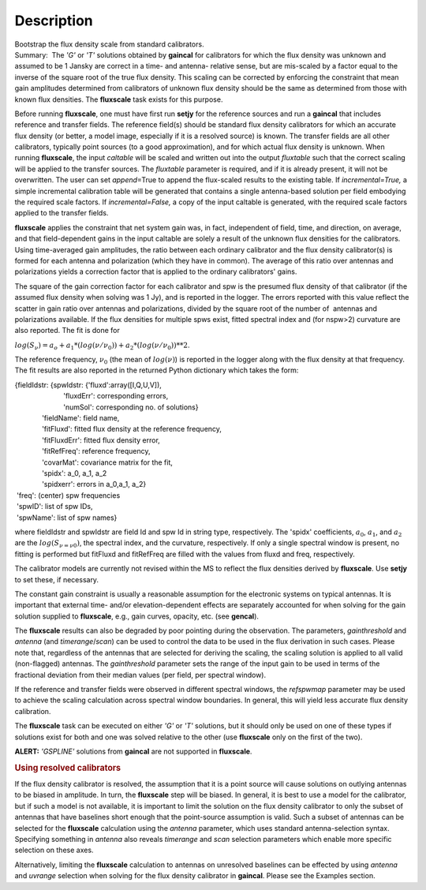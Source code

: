 .. container::
   :name: viewlet-above-content-title

Description
===========

.. container::
   :name: viewlet-below-content-title

.. container:: documentDescription description

   Bootstrap the flux density scale from standard calibrators.

.. container:: section
   :name: viewlet-above-content-body

.. container:: section
   :name: content-core

   .. container::
      :name: parent-fieldname-text

      Summary:  The *'G'* or *'T'* solutions obtained by **gaincal** for
      calibrators for which the flux density was unknown and assumed to
      be 1 Jansky are correct in a time- and antenna- relative sense,
      but are mis-scaled by a factor equal to the inverse of the square
      root of the true flux density. This scaling can be corrected by
      enforcing the constraint that mean gain amplitudes determined from
      calibrators of unknown flux density should be the same as
      determined from those with known flux densities. The **fluxscale**
      task exists for this purpose.

      Before running **fluxscale**, one must have first run **setjy**
      for the reference sources and run a **gaincal** that includes
      reference and transfer fields. The reference field(s) should be
      standard flux density calibrators for which an accurate flux
      density (or better, a model image, especially if it is a resolved
      source) is known. The transfer fields are all other calibrators,
      typically point sources (to a good approximation), and for which
      actual flux density is unknown. When running **fluxscale**, the
      input *caltable* will be scaled and written out into the
      output *fluxtable* such that the correct scaling will be applied
      to the transfer sources. The *fluxtable* parameter is required,
      and if it is already present, it will not be overwritten. The user
      can set *append*\ =True to append the flux-scaled results to the
      existing table. If *incremental=True,* a simple incremental
      calibration table will be generated that contains a single
      antenna-based solution per field embodying the required scale
      factors. If *incremental=False,* a copy of the input caltable is
      generated, with the required scale factors applied to the transfer
      fields.

      **fluxscale** applies the constraint that net system gain was, in
      fact, independent of field, time, and direction, on average, and
      that field-dependent gains in the input caltable are solely a
      result of the unknown flux densities for the calibrators. Using
      time-averaged gain amplitudes, the ratio between each ordinary
      calibrator and the flux density calibrator(s) is formed for each
      antenna and polarization (which they have in common). The average
      of this ratio over antennas and polarizations yields a correction
      factor that is applied to the ordinary calibrators' gains.

      The square of the gain correction factor for each calibrator and
      spw is the presumed flux density of that calibrator (if the
      assumed flux density when solving was 1 Jy), and is reported in
      the logger. The errors reported with this value reflect the
      scatter in gain ratio over antennas and polarizations, divided by
      the square root of the number of  antennas and polarizations
      available. If the flux densities for multiple spws exist, fitted
      spectral index and (for nspw>2) curvature are also reported. The
      fit is done for

      :math:`log(S_\nu) = a_o + a_1*(log(\nu/\nu_0)) + a_2*(log(\nu/\nu_0))**2`.

      The reference frequency, :math:`\nu_0` (the mean of
      :math:`log(\nu)`) is reported in the logger along with the flux
      density at that frequency. The fit results are also reported in
      the returned Python dictionary which takes the form:

      .. container:: casa-output-box

         | {fieldIdstr: {spwIdstr: {'fluxd':array([I,Q,U,V]),
         |                          'fluxdErr': corresponding errors,
         |                          'numSol': corresponding no. of
           solutions}
         |               'fieldName': field name,
         |               'fitFluxd': fitted flux density at the
           reference frequency,
         |               'fitFluxdErr': fitted flux density error,
         |               'fitRefFreq': reference frequency,
         |               'covarMat': covariance matrix for the fit,
         |               'spidx': a_0, a_1, a_2
         |               'spidxerr': errors in a_0,a_1, a_2}
         |  'freq': (center) spw frequencies
         |  'spwID': list of spw IDs,
         |  'spwName': list of spw names}

      where fieldIdstr and spwIdstr are field Id and spw Id in string
      type, respectively. The 'spidx' coefficients, :math:`a_0`,
      :math:`a_1`, and :math:`a_2` are the :math:`log(S_{\nu=\nu0})`,
      the spectral index, and the curvature, respectively. If only a
      single spectral window is present, no fitting is performed but
      fitFluxd and fitRefFreq are filled with the values from fluxd and
      freq, respectively.

      The calibrator models are currently not revised within the MS to
      reflect the flux densities derived by **fluxscale**. Use **setjy**
      to set these, if necessary.

      The constant gain constraint is usually a reasonable assumption
      for the electronic systems on typical antennas. It is important
      that external time- and/or elevation-dependent effects are
      separately accounted for when solving for the gain solution
      supplied to **fluxscale**, e.g., gain curves, opacity, etc. (see
      **gencal**). 

      The **fluxscale** results can also be degraded by poor pointing
      during the observation. The parameters, *gainthreshold* and
      *antenna* (and *timerange*/*scan*) can be used to control the data
      to be used in the flux derivation in such cases. Please note that,
      regardless of the antennas that are selected for deriving the
      scaling, the scaling solution is applied to all valid
      (non-flagged) antennas. The *gainthreshold* parameter sets the
      range of the input gain to be used in terms of the fractional
      deviation from their median values (per field, per spectral
      window).

      If the reference and transfer fields were observed in different
      spectral windows, the *refspwmap* parameter may be used to achieve
      the scaling calculation across spectral window boundaries. In
      general, this will yield less accurate flux density calibration.

      The **fluxscale** task can be executed on either *'G'* or *'T'*
      solutions, but it should only be used on one of these types if
      solutions exist for both and one was solved relative to the other
      (use **fluxscale** only on the first of the two).

      .. container:: alert-box

         **ALERT:** *'GSPLINE'* solutions from **gaincal** are not
         supported in **fluxscale**.

       

      .. rubric:: Using resolved calibrators
         :name: using-resolved-calibrators

      If the flux density calibrator is resolved, the assumption that it
      is a point source will cause solutions on outlying antennas to be
      biased in amplitude. In turn, the **fluxscale** step will be
      biased. In general, it is best to use a model for the calibrator,
      but if such a model is not available, it is important to limit the
      solution on the flux density calibrator to only the subset of
      antennas that have baselines short enough that the point-source
      assumption is valid. Such a subset of antennas can be selected for
      the **fluxscale** calculation using the *antenna* parameter, which
      uses standard antenna-selection syntax. Specifying something in
      *antenna* also reveals *timerange* and *scan* selection parameters
      which enable more specific selection on these axes.

      Alternatively, limiting the **fluxscale** calculation to antennas
      on unresolved baselines can be effected by using *antenna* and
      *uvrange* selection when solving for the flux density calibrator
      in **gaincal**. Please see the Examples section.

       

.. container:: section
   :name: viewlet-below-content-body

